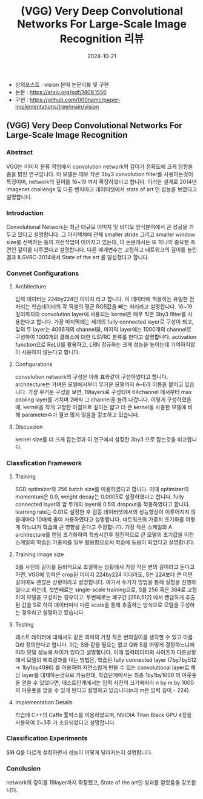 #+TITLE: (VGG) Very Deep Convolutional Networks For Large-Scale Image Recognition 리뷰
#+LAYOUT: post
#+jekyll_tags: vision
#+jekyll_categories: AI-Research
#+DATE: 2024-10-21


- 상위포스트 : vision 분야 논문리뷰 및 구현
- 논문 : https://arxiv.org/pdf/1409.1556
- 구현 : https://github.com/000namc/paper-implementations/tree/main/vision


** (VGG) Very Deep Convolutional Networks For Large-Scale Image Recognition
*** Abstract
 VGG는 이미지 분류 작업에서 convolution network의 깊이가 정확도에 크게 영향을 줌을 밝힌 연구입니다. 이 모델은 매우 작은 3by3 convolution filter를 사용하는것이 특징이며, network의 깊이를 16~19 까지 확장하였다고 합니다. 이러한 설계로 2014년 imagenet challenge 및 다른 밴치마크 데이터셋에서 state of art 인 성능을 보였다고 설명합니다.
*** Introduction
 Convolutional Network는 최근 대규모 이미지 및 비디오 인식분야에서 큰 성공을 거두고 있다고 설명합니다. 그 아키텍쳐에 관해 smaller stride 그리고 smaller window size를 선택하는 등의 개선작업이 이어지고 있는데, 이 논문에서는 또 하나의 중요한 측면인 깊이를 다루겠다고 설명합니다. 다른 매개변수는 고정하고 네트워크의 깊이를 늘린 결과 ILSVRC-2014에서 State of the art 를 달성했다고 합니다.  
*** Convnet Configurations
**** Architecture
 입력 데이터는 224by224인 이미지 라고 합니다. 이 데이터에 적용하는 유일한 전처리는 학습데이터의 각 픽셀의 평균 RGB값을 빼는 처리라고 설명합니다. 16~19 깊이까지의 convolution layer에 사용되는 kernel은 매우 작은 3by3 filter를 사용한다고 합니다. 가장 마지막에는 세개의 fully connected layer로 구성이 되고, 앞의 두 layer는 4096개의 channel을, 마지막 layer에는 1000개의 channel로 구성하여 1000개의 클래스에 대한 ILSVRC 분류를 한다고 설명합니다. activation function으로 ReLU를 활용하고, LRN 정규화는 크게 성능을 높이는데 기여하지않아 사용하지 않는다고 합니다. 
**** Configurations
 convolution network의 구성은 아래 표와같이 구성하였다고 합니다. architecture는 가벼운 모델에서부터 무거운 모델까지 A~E라 이름을 붙이고 있습니다. 가장 무거운 구성을 보면, 19layers로 구성되며 64channel 에서부터 max pooling layer를 거치며 2배씩 그 channel을 늘려 나갑니다. 이렇게 구성하였을때, kernel을 작게 고정한 이점으로 깊이는 얇고 더 큰 kernel을 사용한 모델에 비해 parameter수가 결코 많지 않음을 강조하고 있습니다.  
**** Discussion
 kernel size를 더 크게 잡는것과 이 연구에서 설정한 3by3 으로 잡는것을 비교합니다.
*** Classfication Framework
**** Training
SGD optimizer와 256 batch size를 이용하였다고 합니다. 이때 optimizer의 momentum은 0.9, weight decay는 0.0005로 설정하였다고 합니다. fully connected layer의 앞 두개의 layer에 0.5의 dropout을 적용하였다고 합니다. learning rate는 0.01로 설정한 후 검증 데이터셋에서의 성능향상이 이루어지지 않을때마다 10배씩 줄여 사용하였다고 설명합니다. 네트워크의 가중치 초기화를 어떻게 하느냐가 학습에 큰 영향을 준다고 주장합니다. 가장 작은 스케일의 A architecture를 랜덤 초기화하여 학습시킨후 점진적으로 큰 모델의 초기값을 이전 스케일의 학습된 가중치를 일부 활용함으로써 학습에 도움이 되었다고 설명합니다. 
**** Training image size
 S를 사진의 길이를 등비적으로 조절하는 상황에서 가장 작은 변의 길이라고 둔다고 하면, VGG에 입력은 crop된 이미지 224by224 이더라도, S는 224보다 큰 어떤 길이여도 괜찮은 상황이라고 설명합니다. 여기서 두가지 방법을 통해 실험을 진행하였다고 하는데, 첫번째로는 single-scale training으로, S를 256 혹은 384로 고정하여 모델을 구성하는 경우이고. 두번째로는 폐구간 [256,512] 에서 랜덤하게 추출된 값을 S로 하여 데이터마다 다른 scale을 통해 추출하는 방식으로 모델을 구성하는 경우라고 설명하고 있습니다. 
**** Testing
 테스트 데이터에 대해서도 같은 의미의 가장 작은 변의길이를 생각할 수 있고 이를 Q라 정의한다고 합니다. 이는 S와 같을 필요는 없고 Q와 S를 어떻게 결정하느냐에 따라 모델 성능에 차이가 있다고 설명합니다. 이때 입력데이터의 사이즈가 다른상황에서 모델의 예측결과를 내는 방법은, 학습된 fully connected layer (7by7by512 -> 1by1by4096) 를 이용하여 자연스럽게 만들 수 있는 convolutional layer로 해당 layer를 대채하는것으로 가능한데, 학습단계에서는 최종 1by1by1000 의 아웃풋을 얻을 수 있었다면, 태스트단계에서는 입력 사진의 크기에따라 n by m by 1000의 아웃풋을 얻을 수 있게 된다고 설명하고 있습니다(n과 m은 입력 길이 - 224).    
**** Implementation Details
학습에 C++의 Caffe 툴박스를 이용하였으며, NVIDIA Titan Black GPU 4장을 사용하여 2~3주 가 소요되었다고 설명합니다.
*** Classification Experiments
S와 Q를 다르게 설정하면서 성능이 어떻게 달라지는지 설명합니다.
*** Conclusion
network의 깊이를 19layer까지 확장했고, State of the art인 성과를 얻었음을 강조합니다.
